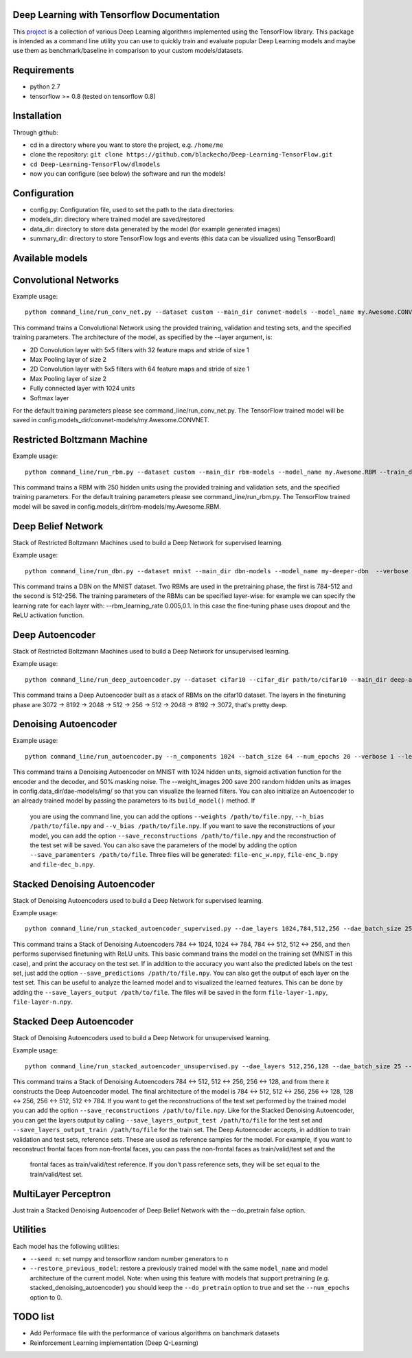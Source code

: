 ===========================================
Deep Learning with Tensorflow Documentation
===========================================

This project_ is a collection of various Deep Learning algorithms implemented using the TensorFlow library. This package is intended as a command line utility you can use to quickly train and evaluate popular Deep Learning models and maybe use them as benchmark/baseline in comparison to your custom models/datasets.

.. _project: https://github.com/blackecho/Deep-Learning-TensorFlow/

============
Requirements
============

* python 2.7
* tensorflow >= 0.8 (tested on tensorflow 0.8)

============
Installation
============

Through github:

* cd in a directory where you want to store the project, e.g. ``/home/me``
* clone the repository: ``git clone https://github.com/blackecho/Deep-Learning-TensorFlow.git``
* ``cd Deep-Learning-TensorFlow/dlmodels``
* now you can configure (see below) the software and run the models!

=============
Configuration
=============

* config.py: Configuration file, used to set the path to the data directories:
* models_dir: directory where trained model are saved/restored
* data_dir: directory to store data generated by the model (for example generated images)
* summary_dir: directory to store TensorFlow logs and events (this data can be visualized using TensorBoard)

================
Available models
================

======================
Convolutional Networks
======================

Example usage::

  python command_line/run_conv_net.py --dataset custom --main_dir convnet-models --model_name my.Awesome.CONVNET --train_dataset path/to/train_set.npy --valid_dataset path/to/valid_set.npy --test_set path/to/test_set.npy --layers conv2d-5-5-32-1,maxpool-2,conv2d-5-5-64-1,maxpool-2,full-1024,softmax --batch_size 50 --verbose 1 --learning_rate 1e-4 --opt adam --dropout 0.5

This command trains a Convolutional Network using the provided training, validation and testing sets, and the specified training parameters. The architecture of the model, as specified by the --layer argument, is:

* 2D Convolution layer with 5x5 filters with 32 feature maps and stride of size 1
* Max Pooling layer of size 2
* 2D Convolution layer with 5x5 filters with 64 feature maps and stride of size 1
* Max Pooling layer of size 2
* Fully connected layer with 1024 units
* Softmax layer

For the default training parameters please see command_line/run_conv_net.py. The TensorFlow trained model will be saved in config.models_dir/convnet-models/my.Awesome.CONVNET.

============================
Restricted Boltzmann Machine
============================

Example usage::

  python command_line/run_rbm.py --dataset custom --main_dir rbm-models --model_name my.Awesome.RBM --train_dataset path/to/train_set.npy --valid_dataset path/to/valid_set.npy --num_hidden 250 --num_epochs 10 --batch_size 128 --learning_rate 0.0001 --gibbs_sampling_steps 3 --verbose 1

This command trains a RBM with 250 hidden units using the provided training and validation sets, and the specified training parameters. For the default training parameters please see command_line/run_rbm.py. The TensorFlow trained model will be saved in config.models_dir/rbm-models/my.Awesome.RBM.

===================
Deep Belief Network
===================

Stack of Restricted Boltzmann Machines used to build a Deep Network for supervised learning.

Example usage::

  python command_line/run_dbn.py --dataset mnist --main_dir dbn-models --model_name my-deeper-dbn  --verbose 1 --rbm_layers 512,256 --rbm_learning_rate 0.005 --rbm_num_epochs 15 --rbm_batch_size 25 --finetune_batch_size 25 --finetune_learning_rate 0.001 --finetune_num_epochs 10 --finetune_loss_func cross_entropy --finetune_dropout 0.7 --finetune_act_func relu

This command trains a DBN on the MNIST dataset. Two RBMs are used in the pretraining phase, the first is 784-512 and the second is 512-256. The training parameters of the RBMs can be specified layer-wise: for example we can specify the learning rate for each layer with: --rbm_learning_rate 0.005,0.1. In this case the fine-tuning phase uses dropout and the ReLU activation function.

================
Deep Autoencoder
================

Stack of Restricted Boltzmann Machines used to build a Deep Network for unsupervised learning.

Example usage::

  python command_line/run_deep_autoencoder.py --dataset cifar10 --cifar_dir path/to/cifar10 --main_dir deep-autoencoder --model_name deeper-is-better --rbm_layers 8192,2048,512,256 --rbm_batch_size 128 --finetune_batch_size 128
This command trains a Deep Autoencoder built as a stack of RBMs on the cifar10 dataset. The layers in the finetuning phase are 3072 -> 8192 -> 2048 -> 512 -> 256 -> 512 -> 2048 -> 8192 -> 3072, that's pretty deep.

=====================
Denoising Autoencoder
=====================

Example usage::

  python command_line/run_autoencoder.py --n_components 1024 --batch_size 64 --num_epochs 20 --verbose 1 --learning_rate 0.05 --corr_type masking --corr_frac 0.5 --enc_act_func sigmoid --dec_act_func sigmoid --loss_func cross_entropy --opt momentum --momentum 0.9 --main_dir dae-models --model_name dae1024 --weight_images 200

This command trains a Denoising Autoencoder on MNIST with 1024 hidden units, sigmoid activation function for the encoder and the decoder, and 50% masking noise. The --weight_images 200 save 200 random hidden units as images in config.data_dir/dae-models/img/ so that you can visualize the learned filters.
You can also initialize an Autoencoder to an already trained model by passing the parameters to its ``build_model()`` method. If
 you are using the command line, you can add the options ``--weights /path/to/file.npy``, ``--h_bias /path/to/file.npy`` and ``--v_bias /path/to/file.npy``.
 If you want to save the reconstructions of your model, you can add the option ``--save_reconstructions /path/to/file.npy`` and the reconstruction of the test set will be saved.
 You can also save the parameters of the model by adding the option ``--save_paramenters /path/to/file``. Three files will be generated: ``file-enc_w.npy``, ``file-enc_b.npy`` and ``file-dec_b.npy``.

=============================
Stacked Denoising Autoencoder
=============================

Stack of Denoising Autoencoders used to build a Deep Network for supervised learning.

Example usage::

  python command_line/run_stacked_autoencoder_supervised.py --dae_layers 1024,784,512,256 --dae_batch_size 25 --dae_num_epochs 5 --verbose 1 --dae_corr_type masking --dae_corr_frac 0.0 --finetune_learning_rate 0.002 --finetune_num_epochs 25 --finetune_opt momentum --momentum 0.9 --finetune_learning_rate 0.05 --dae_enc_act_func sigmoid --dae_dec_act_func sigmoid --dae_loss_func cross_entropy --finetune_act_func relu --dropout 0.7

This command trains a Stack of Denoising Autoencoders 784 <-> 1024, 1024 <-> 784, 784 <-> 512, 512 <-> 256, and then performs supervised finetuning with ReLU units.
This basic command trains the model on the training set (MNIST in this case), and print the accuracy on the test set. If in addition to the accuracy
you want also the predicted labels on the test set, just add the option ``--save_predictions /path/to/file.npy``.
You can also get the output of each layer on the test set. This can be useful to analyze the learned model and to visualized the learned features.
This can be done by adding the ``--save_layers_output /path/to/file``. The files will be saved in the form ``file-layer-1.npy``, ``file-layer-n.npy``.

========================
Stacked Deep Autoencoder
========================

Stack of Denoising Autoencoders used to build a Deep Network for unsupervised learning.

Example usage::

  python command_line/run_stacked_autoencoder_unsupervised.py --dae_layers 512,256,128 --dae_batch_size 25 --dae_num_epochs 5 --verbose 1 --dae_corr_type masking --dae_corr_frac 0.0 --finetune_learning_rate 0.0001 --finetune_num_epochs 25 --finetune_opt gradient_descent --finetune_learning_rate 0.05 --dae_enc_act_func sigmoid --dae_dec_act_func sigmoid --dae_loss_func cross_entropy --finetune_act_func tanh --dropout 0.7

This command trains a Stack of Denoising Autoencoders 784 <-> 512, 512 <-> 256, 256 <-> 128, and from there it constructs the Deep Autoencoder model.
The final architecture of the model is 784 <-> 512, 512 <-> 256, 256 <-> 128, 128 <-> 256, 256 <-> 512, 512 <-> 784.
If you want to get the reconstructions of the test set performed by the trained model you can add the option ``--save_reconstructions /path/to/file.npy``.
Like for the Stacked Denoising Autoencoder, you can get the layers output by calling ``--save_layers_output_test /path/to/file`` for the test set and
``--save_layers_output_train /path/to/file`` for the train set.
The Deep Autoencoder accepts, in addition to train validation and test sets, reference sets. These are used as reference samples for the model.
For example, if you want to reconstruct frontal faces from non-frontal faces, you can pass the non-frontal faces as train/valid/test set and the
 frontal faces as train/valid/test reference. If you don't pass reference sets, they will be set equal to the train/valid/test set.

=====================
MultiLayer Perceptron
=====================

Just train a Stacked Denoising Autoencoder of Deep Belief Network with the --do_pretrain false option.

=========
Utilities
=========
Each model has the following utilities:

* ``--seed n``: set numpy and tensorflow random number generators to n
* ``--restore_previous_model``: restore a previously trained model with the same ``model_name`` and model architecture of the current model. Note: when using this feature with models that support pretraining (e.g. stacked_denoising_autoencoder) you should keep the ``--do_pretrain`` option to true and set the ``--num_epochs`` option to 0.

=========
TODO list
=========

* Add Performace file with the performance of various algorithms on banchmark datasets
* Reinforcement Learning implementation (Deep Q-Learning)

